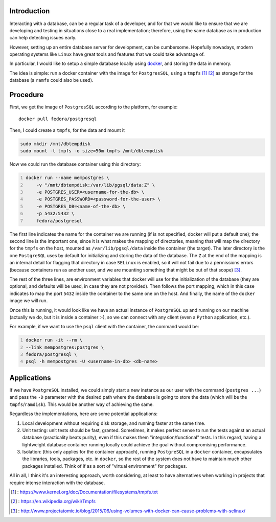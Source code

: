 .. title: Running PostgreSQL in memory with docker
.. slug: running-postgresql-in-memory-with-docker
.. date: 2017-01-22 17:09:59 UTC+01:00
.. tags: postgres,linux,docker
.. category:
.. link:
.. description:
.. type: text


Introduction
------------

Interacting with a database, can be a regular task of a developer, and for that
we would like to ensure that we are developing and testing in situations close
to a real implementation; therefore, using the same database as in
production can help detecting issues early.

However, setting up an entire database server for development, can be
cumbersome. Hopefully nowadays, modern operating systems like ``Linux`` have
great tools and features that we could take advantage of.

In particular, I would like to setup a simple database locally using
`docker <https://www.docker.com/what-docker>`_, and storing the data in memory.

The idea is simple: run a docker container with the image for ``PostgresSQL``,
using a ``tmpfs`` [1]_ [2]_ as storage for the database (a ``ramfs`` could also
be used).

Procedure
---------

First, we get the image of ``PostgresSQL`` according to the platform, for
example:

::

    docker pull fedora/postgresql

Then, I could create a ``tmpfs``, for the data and mount it

.. code:: bash

    sudo mkdir /mnt/dbtempdisk
    sudo mount -t tmpfs -o size=50m tmpfs /mnt/dbtempdisk

Now we could run the database container using this directory:

.. code:: bash
    :number-lines:

    docker run --name mempostgres \
        -v "/mnt/dbtempdisk:/var/lib/pgsql/data:Z" \
        -e POSTGRES_USER=<username-for-the-db> \
        -e POSTGRES_PASSWORD=<password-for-the-user> \
        -e POSTGRES_DB=<name-of-the-db> \
        -p 5432:5432 \
        fedora/postgresql

The first line indicates the name for the container we are running (if is not
specified, docker will put a default one); the second line is the important
one, since it is what makes the mapping of directories, meaning that will map
the directory for the ``tmpfs`` on the host, mounted as ``/var/lib/pgsql/data``
inside the container (the target). The later directory is the one
``PostgreSQL`` uses by default for initializing and storing the data of the
database.  The ``Z`` at the end of the mapping is an internal detail for
flagging that directory in case ``SELinux`` is enabled, so it will not fail due
to a permissions errors (because containers run as another user, and we are
mounting something that might be out of that scope) [3]_.

The rest of the three lines, are environment variables that docker will use for
the initialization of the database (they are optional, and defaults will be
used, in case they are not provided). Then follows the port mapping, which in
this case indicates to map the port ``5432`` inside the container to the same
one on the host. And finally, the name of the ``docker`` image we will run.

Once this is running, it would look like we have an actual instance of
``PostgreSQL`` up and running on our machine (actually we do, but it is inside
a container :-), so we can connect with any client (even a ``Python``
application, etc.).

For example, if we want to use the ``psql`` client with the container, the
command would be:

.. code:: bash
    :number-lines:

    docker run -it --rm \
    --link mempostgres:postgres \
    fedora/postgresql \
    psql -h mempostgres -U <username-in-db> <db-name>


Applications
------------

If we have ``PostgreSQL`` installed, we could simply start a new instance as
our user with the command (``postgres ...``) and pass the ``-D`` parameter with
the desired path where the database is going to store the data (which will be
the ``tmpfs``/``ramdisk``). This would be another way of achieving the same.

Regardless the implementations, here are some potential applications:

1. Local development without requiring disk storage, and running faster at the
   same time.

2. Unit testing: unit tests should be fast, granted. Sometimes, it makes
   perfect sense to run the tests against an actual database (practicality
   beats purity), even if this makes them "integration/functional" tests. In
   this regard, having a lightweight database container running locally could
   achieve the goal without compromising performance.

3. Isolation: (this only applies for the container approach), running
   ``PostgreSQL`` in a ``docker`` container, encapsulates the libraries, tools,
   packages, etc. in ``docker``, so the rest of the system does not have to
   maintain much other packages installed. Think of if as a sort of "virtual
   environment" for packages.


All in all, I think it's an interesting approach, worth considering, at least
to have alternatives when working in projects that require intense interaction
with the database.


.. [1] : https://www.kernel.org/doc/Documentation/filesystems/tmpfs.txt
.. [2] : https://en.wikipedia.org/wiki/Tmpfs
.. [3] : http://www.projectatomic.io/blog/2015/06/using-volumes-with-docker-can-cause-problems-with-selinux/
